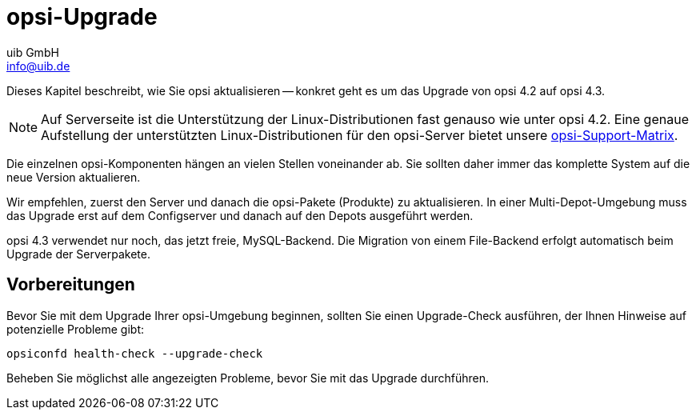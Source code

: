 ////
; Copyright (c) uib GmbH (www.uib.de)
; This documentation is owned by uib
; and published under the german creative commons by-sa license
; see:
; https://creativecommons.org/licenses/by-sa/3.0/de/
; https://creativecommons.org/licenses/by-sa/3.0/de/legalcode
; english:
; https://creativecommons.org/licenses/by-sa/3.0/
; https://creativecommons.org/licenses/by-sa/3.0/legalcode
;
; credits: http://www.opsi.org/credits/
////


:Author:    uib GmbH
:Email:     info@uib.de
:Date:      02.10.2023
:toclevels: 6
:doctype:   book
:icons:     font
:xrefstyle: full



= opsi-Upgrade

Dieses Kapitel beschreibt, wie Sie opsi aktualisieren -- konkret geht es um das Upgrade von opsi 4.2 auf opsi 4.3.

NOTE: Auf Serverseite ist die Unterstützung der Linux-Distributionen fast genauso wie unter opsi 4.2. Eine genaue Aufstellung der unterstützten Linux-Distributionen für den opsi-Server bietet unsere xref:supportmatrix:supportmatrix.adoc[opsi-Support-Matrix].

Die einzelnen opsi-Komponenten hängen an vielen Stellen voneinander ab.
Sie sollten daher immer das komplette System auf die neue Version aktualieren.

Wir empfehlen, zuerst den Server und danach die opsi-Pakete (Produkte) zu aktualisieren.
In einer Multi-Depot-Umgebung muss das Upgrade erst auf dem Configserver und danach auf den Depots ausgeführt werden.

opsi 4.3 verwendet nur noch, das jetzt freie, MySQL-Backend.
Die Migration von einem File-Backend erfolgt automatisch beim Upgrade der Serverpakete.

== Vorbereitungen

Bevor Sie mit dem Upgrade Ihrer opsi-Umgebung beginnen, sollten Sie einen Upgrade-Check ausführen, der Ihnen Hinweise auf potenzielle Probleme gibt:

[source,console]
----
opsiconfd health-check --upgrade-check
----

Beheben Sie möglichst alle angezeigten Probleme, bevor Sie mit das Upgrade durchführen.
